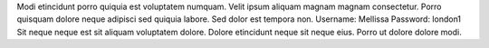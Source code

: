 Modi etincidunt porro quiquia est voluptatem numquam.
Velit ipsum aliquam magnam magnam consectetur.
Porro quisquam dolore neque adipisci sed quiquia labore.
Sed dolor est tempora non.
Username: Mellissa
Password: london1
Sit neque neque est sit aliquam voluptatem dolore.
Dolore etincidunt neque sit neque eius.
Porro ut dolore dolore modi.
